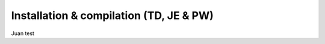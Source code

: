 Installation & compilation (TD, JE & PW)
================================================
Juan test
